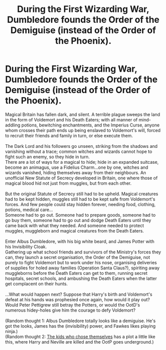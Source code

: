#+TITLE: During the First Wizarding War, Dumbledore founds the Order of the Demiguise (instead of the Order of the Phoenix).

* During the First Wizarding War, Dumbledore founds the Order of the Demiguise (instead of the Order of the Phoenix).
:PROPERTIES:
:Author: Avaday_Daydream
:Score: 10
:DateUnix: 1618460835.0
:DateShort: 2021-Apr-15
:FlairText: Idea/Prompt
:END:
Magical Britain has fallen dark, and silent. A terrible plague sweeps the land in the form of Voldemort and his Death Eaters; with all manner of mind-addling potions, bewitching enchantments, and the Imperius Curse, anyone whom crosses their path ends up being enslaved to Voldemort's will, forced to recruit their friends and family in turn, or else execute them.\\
 \\
The Dark Lord and his followers go unseen, striking from the shadows and vanishing without a trace; common witches and wizards cannot hope to fight such an enemy, so they hide in turn.\\
There are a lot of ways for a magical to hide; hide in an expanded suitcase, become an animagus, use a Fidelius Charm...one by one, witches and wizards vanished, hiding themselves away from their neighbours. An unofficial New Statute of Secrecy developed in Britain, one where those of magical blood hid not just from muggles, but from each other.\\
 \\
But the original Statute of Secrecy still had to be upheld. Magical creatures had to be kept hidden, muggles still had to be kept safe from Voldemort's forces. And few people could stay hidden forever, needing food, clothing, potions, medical care...\\
Someone had to go out. Someone had to prepare goods, someone had to go buy them, someone had to go out and dodge Death Eaters until they came back with what they needed. And someone needed to protect muggles, muggleborn and magical creatures from the Death Eaters.\\
 \\
Enter Albus Dumbledore, with his big white beard, and James Potter with his Invisibility Cloak.\\
Gathering up what school friends and survivors of the Ministry's forces they can, they launch a secret organisation, the Order of the Demiguise, not purely to fight Voldemort but to work under his nose, organising deliveries of supplies for holed away families (Operation Santa Claus?), spiriting away muggleborns before the Death Eaters can get to them, running secret hospitals, secret schools, and ambushing the Death Eaters when the latter get complacent on their hunts.\\
 \\
...What would happen next? Suppose that Harry's birth and Voldemort's defeat at his hands was prophesied once again, how would it play out? Would Peter Pettigrew still betray the Potters, or would the OotD's numerous hidey-holes give him the courage to defy Voldemort?\\
 \\
(Random thought 1: Albus Dumbledore totally looks like a demiguise. He's got the looks, James has the (invisibility) power, and Fawkes likes playing ninja.)\\
(Random thought 2: [[https://archiveofourown.org/works/4308630][The kids who chose themselves]] has a plot a little like this, where Harry and Neville are killed and the OotP goes underground.)

